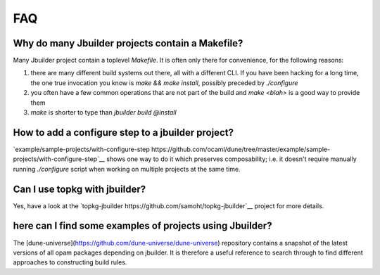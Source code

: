 ***
FAQ
***

Why do many Jbuilder projects contain a Makefile?
=================================================

Many Jbuilder project contain a toplevel `Makefile`. It is often only there for
convenience, for the following reasons:

1. there are many different build systems out there, all with a different CLI.
   If you have been hacking for a long time, the one true invocation you know is
   `make && make install`, possibly preceded by `./configure`

2. you often have a few common operations that are not part of the build and
   `make <blah>` is a good way to provide them

3. `make` is shorter to type than `jbuilder build @install`

How to add a configure step to a jbuilder project?
==================================================

`example/sample-projects/with-configure-step https://github.com/ocaml/dune/tree/master/example/sample-projects/with-configure-step`__
shows one way to do it which preserves composability; i.e. it doesn't require
manually running `./configure` script when working on multiple projects at the
same time.

Can I use topkg with jbuilder?
==============================

Yes, have a look at the `topkg-jbuilder https://github.com/samoht/topkg-jbuilder`__ project for
more details.

here can I find some examples of projects using Jbuilder?
=========================================================

The [dune-universe](https://github.com/dune-universe/dune-universe) repository
contains a snapshot of the latest versions of all opam packages depending on
jbuilder. It is therefore a useful reference to search through to find different
approaches to constructing build rules.
